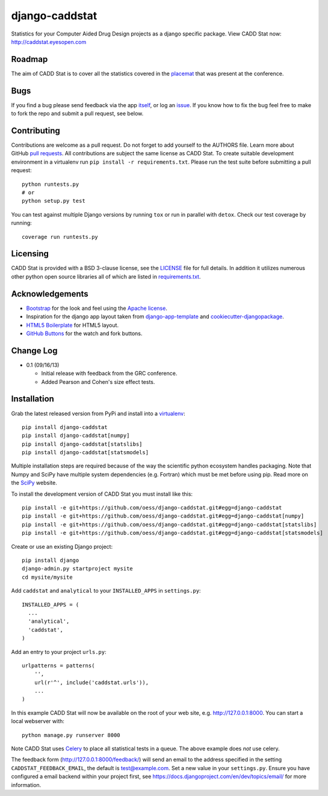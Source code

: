 django-caddstat
===============

.. image:: https://pypip.in/v/django-caddstat/badge.png
   :target: https://crate.io/packages/django-caddstat/
.. image:: https://travis-ci.org/oess/django-caddstat.png?branch=master
     :target: https://travis-ci.org/oess/django-caddstat
.. image:: https://coveralls.io/repos/oess/django-caddstat/badge.png?branch=master
    :target: https://coveralls.io/r/oess/django-caddstat

Statistics for your Computer Aided Drug Design projects as a django specific package. View CADD Stat
now: http://caddstat.eyesopen.com

Roadmap
-------

The aim of CADD Stat is to cover all the statistics covered in the
`placemat <https://openeye.app.box.com/s/wjkd01azigh4ie6q7f64>`_ that was present at the conference.

Bugs
----

If you find a bug please send feedback via the app `itself <http://caddstat.eyesopen.com/feedback/>`_, or log an
`issue <https://github.com/oess/django-caddstat/issues>`_. If you know how to fix the bug feel free to make to fork
the repo and submit a pull request, see below.

Contributing
------------

Contributions are welcome as a pull request. Do not forget to add yourself to the AUTHORS file. Learn more
about GitHub `pull requests <https://help.github.com/articles/using-pull-requests>`_. All contributions are subject
the same license as CADD Stat. To create suitable development environment in a virtualenv run
``pip install -r requirements.txt``. Please run the test suite before submitting a pull request::

  python runtests.py
  # or
  python setup.py test

You can test against multiple Django versions by running ``tox`` or run in parallel with ``detox``. Check our test
coverage by running::

  coverage run runtests.py

Licensing
---------

CADD Stat is provided with a BSD 3-clause license, see
the `LICENSE <https://github.com/oess/django-caddstat/blob/master/LICENSE>`_ file for full details. In addition it
utilizes numerous other python open source libraries all of which are listed in
`requirements.txt <https://github.com/oess/django-caddstat/blob/master/requirements.txt>`_.

Acknowledgements
----------------

* `Bootstrap <http://getbootstrap.com/>`_ for the look and feel using the `Apache license <https://github.com/twbs/bootstrap/blob/master/LICENSE>`_.
* Inspiration for the django app layout taken from `django-app-template <https://github.com/mlavin/django-app-template>`_ and `cookiecutter-djangopackage <https://github.com/pydanny/cookiecutter-djangopackage>`_.
* `HTML5 Boilerplate <http://html5boilerplate.com/>`_ for HTML5 layout.
* `GitHub Buttons <http://ghbtns.com>`_ for the watch and fork buttons.

Change Log
----------

* 0.1 (09/16/13)

  * Initial release with feedback from the GRC conference.
  * Added Pearson and Cohen's size effect tests.

Installation
------------

Grab the latest released version from PyPi and install into a `virtualenv <http://www.virtualenv.org>`_::

  pip install django-caddstat
  pip install django-caddstat[numpy]
  pip install django-caddstat[statslibs]
  pip install django-caddstat[statsmodels]

Multiple installation steps are required because of the way the scientific python ecosystem handles packaging. Note that
Numpy and SciPy have multiple system dependencies (e.g. Fortran) which must be met before using pip. Read more on the
`SciPy <http://www.scipy.org/install.html>`_ website.

To install the development version of CADD Stat you must install like this::

  pip install -e git+https://github.com/oess/django-caddstat.git#egg=django-caddstat
  pip install -e git+https://github.com/oess/django-caddstat.git#egg=django-caddstat[numpy]
  pip install -e git+https://github.com/oess/django-caddstat.git#egg=django-caddstat[statslibs]
  pip install -e git+https://github.com/oess/django-caddstat.git#egg=django-caddstat[statsmodels]

Create or use an existing Django project::

  pip install django
  django-admin.py startproject mysite
  cd mysite/mysite

Add ``caddstat`` and ``analytical`` to your ``INSTALLED_APPS`` in ``settings.py``::

    INSTALLED_APPS = (
      ...
      'analytical',
      'caddstat',
    )

Add an entry to your project ``urls.py``::

    urlpatterns = patterns(
        '',
        url(r'^', include('caddstat.urls')),
        ...
    )


In this example CADD Stat will now be available on the root of your web site, e.g. http://127.0.0.1:8000. You can start
a local webserver with::

 python manage.py runserver 8000

Note CADD Stat uses `Celery <http://www.celeryproject.org/>`_ to place all statistical tests in a queue. The above example
does *not* use celery.

The feedback form (http://127.0.0.1:8000/feedback/) will send an email to the address specified in the setting
``CADDSTAT_FEEDBACK_EMAIL``, the default is test@example.com. Set a new value in your ``settings.py``. Ensure you have
configured a email backend within your project first, see https://docs.djangoproject.com/en/dev/topics/email/ for more
information.